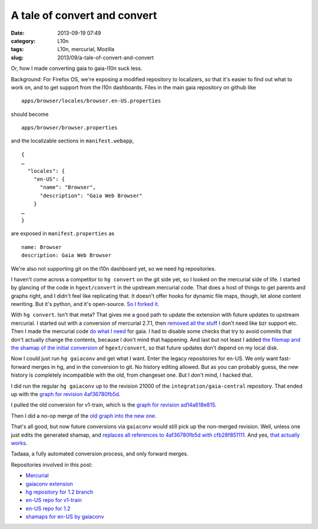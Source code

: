 A tale of convert and convert
#############################
:date: 2013-09-19 07:49
:category: L10n
:tags: L10n, mercurial, Mozilla
:slug: 2013/09/a-tale-of-convert-and-convert

Or, how I made converting gaia to gaia-l10n suck less.

Background: For Firefox OS, we're exposing a modified repository to localizers, so that it's easier to find out what to work on, and to get support from the l10n dashboards. Files in the main gaia repository on github like

::

   apps/browser/locales/browser.en-US.properties

should become

::

   apps/browser/browser.properties

and the localizable sections in ``manifest.webapp``,

::

   {
   …
     "locales": {
       "en-US": {
         "name": "Browser",
         "description": "Gaia Web Browser"
       }
   …
   }

are exposed in ``manifest.properties`` as

::

   name: Browser
   description: Gaia Web Browser

We're also not supporting git on the l10n dashboard yet, so we need hg repositories.

I haven't come across a competitor to ``hg convert`` on the git side yet, so I looked on the mercurial side of life. I started by glancing of the code in ``hgext/convert`` in the upstream mercurial code. That does a host of things to get parents and graphs right, and I didn't feel like replicating that. It doesn't offer hooks for dynamic file maps, though, let alone content rewriting. But it's python, and it's open-source. `So I forked it <https://bitbucket.org/pike/gaiaconv>`__.

With ``hg convert``. Isn't that meta? That gives me a good path to update the extension with future updates to upstream mercurial. I started out with a conversion of mercurial 2.7.1, then `removed all the stuff <https://bitbucket.org/pike/gaiaconv/commits/652bd22b3bfc3fbed896ce2780ddafc871f593b2?at=default>`__ I don't need like bzr support etc. Then I made the mercurial code `do what I need <https://bitbucket.org/pike/gaiaconv/commits/a63c2f730e475f84d3704934477f97f74a3b8afd?at=default>`__ for gaia. I had to disable some checks that try to avoid commits that don't actually change the contents, because I don't mind that happening. And last but not least I added `the filemap and the shamap of the initial conversion <https://bitbucket.org/pike/gaiaconv/commits/376ab1ff30641a921557aa28308c1fc9b74106e6?at=default>`__ of ``hgext/convert``, so that future updates don't depend on my local disk.

Now I could just run ``hg gaiaconv`` and get what I want. Enter the legacy repositories for en-US. We only want fast-forward merges in hg, and in the conversion to git. No history editing allowed. But as you can probably guess, the new history is completely incompatible with the old, from changeset one. But I don't mind, I hacked that.

I did run the regular ``hg gaiaconv`` up to the revision 21000 of the ``integration/gaia-central`` repository. That ended up with the `graph for revision 4af36780fb5d <http://hg.mozilla.org/releases/gaia-l10n/v1_2/en-US/graph/4af36780fb5d>`__.

|gaia-central conversion|

I pulled the old conversion for v1-train, which is the `graph for revision ad14a618e815 <http://hg.mozilla.org/releases/gaia-l10n/v1_2/en-US/graph/ad14a618e815>`__.

|old en-US for v1-train|

Then I did a no-op merge of the `old graph into the new one <http://hg.mozilla.org/releases/gaia-l10n/v1_2/en-US/graph/cfb28f851111>`__.

|merge|

That's all good, but now future conversions via ``gaiaconv`` would still pick up the non-merged revision. Well, unless one just edits the generated shamap, and `replaces all references to 4af36780fb5d with cfb28f851111 <http://hg.mozilla.org/users/axel_mozilla.com/gaia-shamaps/rev/2e3342d517e8>`__. And yes, `that actually works <http://hg.mozilla.org/releases/gaia-l10n/v1_2/en-US/graph/58f649f61c59>`__.

|more conversions post-merge|

Tadaaa, a fully automated conversion process, and only forward merges.

Repositories involved in this post:

-  `Mercurial <http://selenic.com/hg>`__
-  `gaiaconv extension <https://bitbucket.org/pike/gaiaconv/>`__
-  `hg repository for 1.2 branch <https://hg.mozilla.org/integration/gaia-1_2/>`__
-  `en-US repo for v1-train <http://hg.mozilla.org/releases/gaia-l10n/v1_1/en-US/>`__
-  `en-US repo for 1.2 <http://hg.mozilla.org/releases/gaia-l10n/v1_2/en-US/>`__
-  `shamaps for en-US by gaiaconv <http://hg.mozilla.org/users/axel_mozilla.com/gaia-shamaps/>`__

.. |gaia-central conversion| image:: /images/2013/09/Screen-Shot-2013-09-19-at-4.34.03-PM.png
   :class: aligncenter size-full wp-image-545
   :width: 600px
   :height: 200px
   :target: /images/2013/09/Screen-Shot-2013-09-19-at-4.34.03-PM.png
.. |old en-US for v1-train| image:: /images/2013/09/Screen-Shot-2013-09-19-at-4.34.33-PM.png
   :class: aligncenter size-full wp-image-546
   :width: 630px
   :height: 200px
   :target: /images/2013/09/Screen-Shot-2013-09-19-at-4.34.33-PM.png
.. |merge| image:: /images/2013/09/Screen-Shot-2013-09-19-at-4.35.06-PM.png
   :class: aligncenter size-full wp-image-547
   :width: 600px
   :height: 200px
   :target: /images/2013/09/Screen-Shot-2013-09-19-at-4.35.06-PM.png
.. |more conversions post-merge| image:: /images/2013/09/Screen-Shot-2013-09-19-at-4.36.13-PM.png
   :class: aligncenter size-full wp-image-548
   :width: 600px
   :height: 200px
   :target: /images/2013/09/Screen-Shot-2013-09-19-at-4.36.13-PM.png
